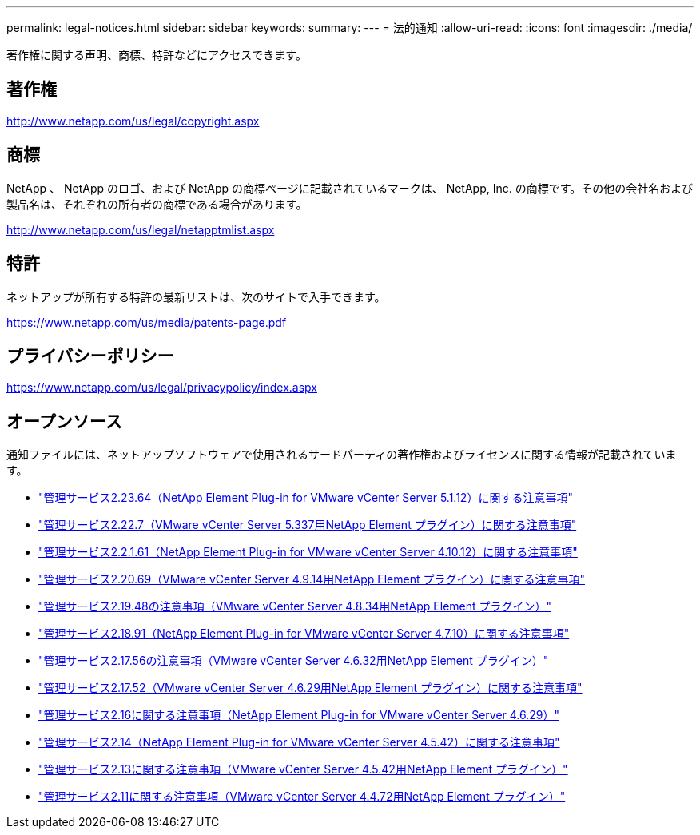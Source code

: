 ---
permalink: legal-notices.html 
sidebar: sidebar 
keywords:  
summary:  
---
= 法的通知
:allow-uri-read: 
:icons: font
:imagesdir: ./media/


[role="lead"]
著作権に関する声明、商標、特許などにアクセスできます。



== 著作権

http://www.netapp.com/us/legal/copyright.aspx[]



== 商標

NetApp 、 NetApp のロゴ、および NetApp の商標ページに記載されているマークは、 NetApp, Inc. の商標です。その他の会社名および製品名は、それぞれの所有者の商標である場合があります。

http://www.netapp.com/us/legal/netapptmlist.aspx[]



== 特許

ネットアップが所有する特許の最新リストは、次のサイトで入手できます。

https://www.netapp.com/us/media/patents-page.pdf[]



== プライバシーポリシー

https://www.netapp.com/us/legal/privacypolicy/index.aspx[]



== オープンソース

通知ファイルには、ネットアップソフトウェアで使用されるサードパーティの著作権およびライセンスに関する情報が記載されています。

* link:media/mgmt_svcs_2.23_notice.pdf["管理サービス2.23.64（NetApp Element Plug-in for VMware vCenter Server 5.1.12）に関する注意事項"^]
* link:media/mgmt_svcs_2.22_notice.pdf["管理サービス2.22.7（VMware vCenter Server 5.337用NetApp Element プラグイン）に関する注意事項"^]
* link:media/mgmt_svcs_2.21_notice.pdf["管理サービス2.2.1.61（NetApp Element Plug-in for VMware vCenter Server 4.10.12）に関する注意事項"^]
* link:media/mgmt_svcs_2.20_notice.pdf["管理サービス2.20.69（VMware vCenter Server 4.9.14用NetApp Element プラグイン）に関する注意事項"^]
* link:media/mgmt_svcs_2.19_notice.pdf["管理サービス2.19.48の注意事項（VMware vCenter Server 4.8.34用NetApp Element プラグイン）"^]
* link:media/mgmt_svcs_2.18_notice.pdf["管理サービス2.18.91（NetApp Element Plug-in for VMware vCenter Server 4.7.10）に関する注意事項"^]
* link:media/mgmt_svcs_2.17.56_notice.pdf["管理サービス2.17.56の注意事項（VMware vCenter Server 4.6.32用NetApp Element プラグイン）"^]
* link:media/mgmt_svcs_2.17_notice.pdf["管理サービス2.17.52（VMware vCenter Server 4.6.29用NetApp Element プラグイン）に関する注意事項"^]
* link:media/mgmt_svcs_2.16_notice.pdf["管理サービス2.16に関する注意事項（NetApp Element Plug-in for VMware vCenter Server 4.6.29）"^]
* link:media/mgmt_svcs_2.14_notice.pdf["管理サービス2.14（NetApp Element Plug-in for VMware vCenter Server 4.5.42）に関する注意事項"^]
* link:media/mgmt_svcs_2.13_notice.pdf["管理サービス2.13に関する注意事項（VMware vCenter Server 4.5.42用NetApp Element プラグイン）"^]
* link:media/mgmt_svcs_2.11_notice.pdf["管理サービス2.11に関する注意事項（VMware vCenter Server 4.4.72用NetApp Element プラグイン）"^]

